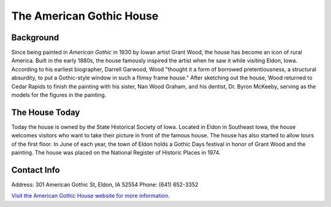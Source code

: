 The American Gothic House
=========================

.. image:: americangothicbutchered.png
 :align: center

Background
----------
Since being painted in *American Gothic* in 1930 by Iowan artist Grant Wood, 
the house has become an icon of rural America.
Built in the early 1880s, the house famously inspired the artist when he saw it while visiting Eldon, Iowa. 
According to his earliest biographer, Darrell Garwood, Wood "thought it a form of borrowed pretentiousness, 
a structural absurdity, to put a Gothic-style window in such a flimsy frame house."
After sketching out the house, Wood returned to Cedar Rapids to finish the painting with his sister, 
Nan Wood Graham, and his dentist, Dr. Byron McKeeby, serving as the models for the figures in the painting.

The House Today
---------------
Today the house is owned by the State Historical Society of Iowa. Located in Eldon in Southeast Iowa, the house
welcomes visitors who want to take their picture in front of the famous house. The house has also started to 
allow tours of the first floor. In June of each year, the town of Eldon holds a Gothic Days festival in honor 
of Grant Wood and the painting. The house was placed on the National Register of Historic Places in 1974.

Contact Info
-------------
Address: 301 American Gothic St, Eldon, IA 52554
Phone: (641) 652-3352
 
`Visit the American Gothic House website for more information <http://www.americangothichouse.net/>`_.
